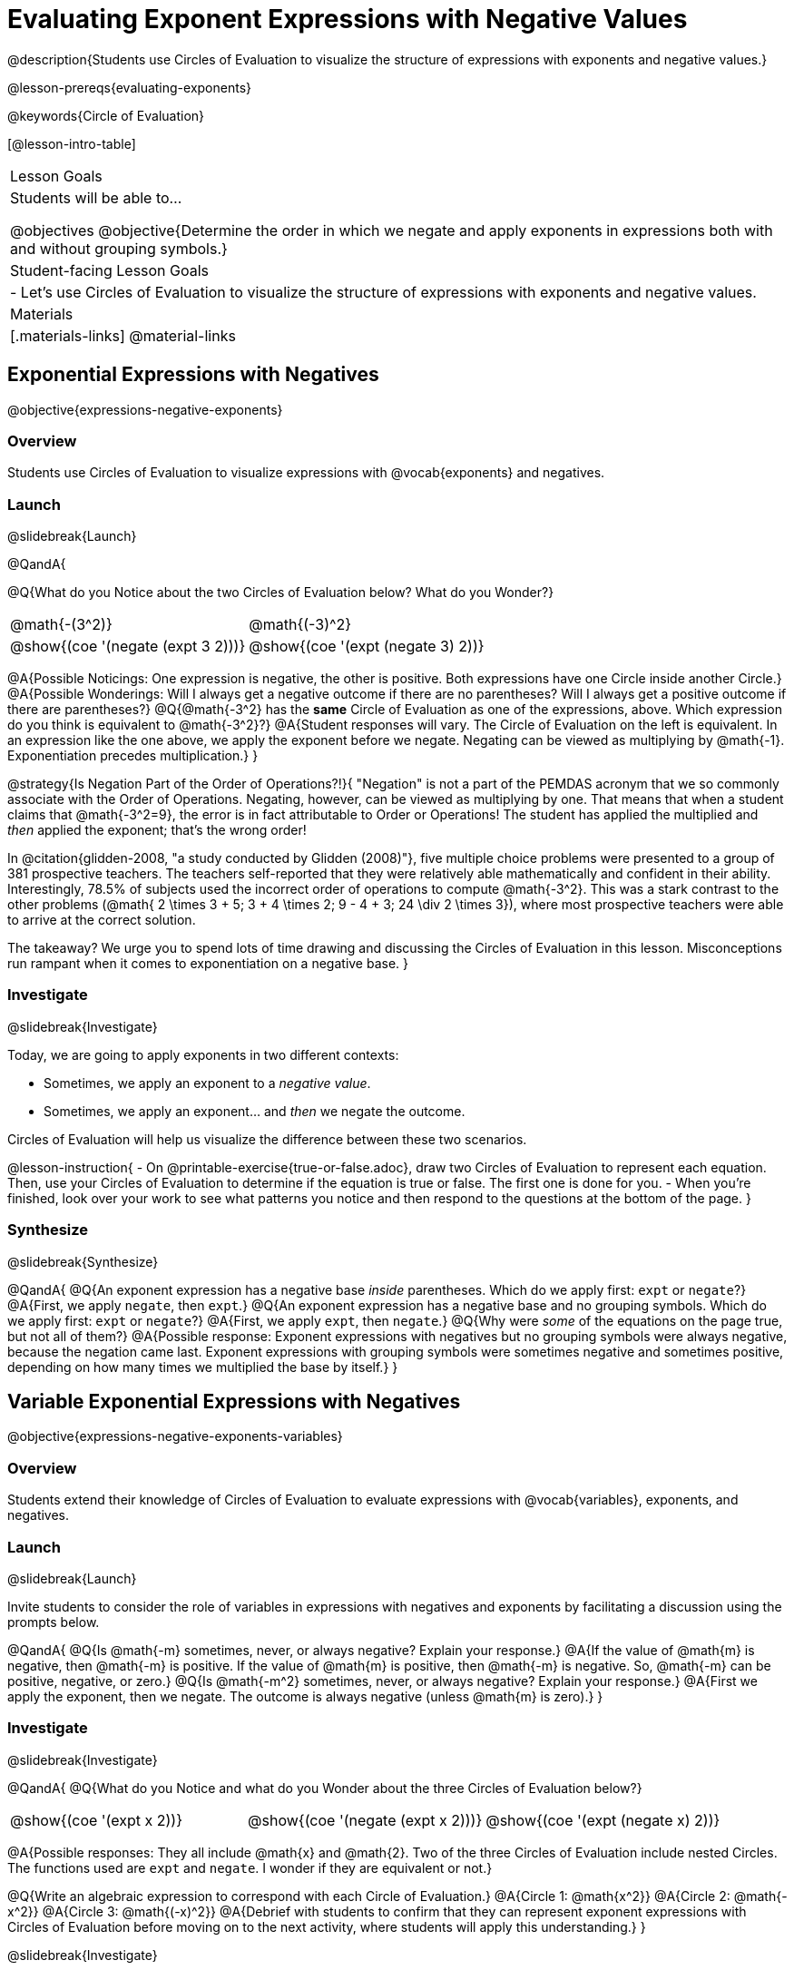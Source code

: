 = Evaluating Exponent Expressions with Negative Values

@description{Students use Circles of Evaluation to visualize the structure of expressions with exponents and negative values.}

@lesson-prereqs{evaluating-exponents}

@keywords{Circle of Evaluation}

[@lesson-intro-table]
|===

| Lesson Goals
| Students will be able to...

@objectives
@objective{Determine the order in which we negate and apply exponents in expressions both with and without grouping symbols.}

| Student-facing Lesson Goals
|

- Let's use Circles of Evaluation to visualize the structure of expressions with exponents and negative values.


| Materials
|[.materials-links]
@material-links

|===


== Exponential Expressions with Negatives

@objective{expressions-negative-exponents}

=== Overview

Students use Circles of Evaluation to visualize expressions with @vocab{exponents} and negatives.

=== Launch
@slidebreak{Launch}

@QandA{

@Q{What do you Notice about the two Circles of Evaluation below? What do you Wonder?}

[.embedded, cols="^.^1,^.^1", grid="none", stripes="none", frame="none"]
|===
| @math{-(3^2)}
| @math{(-3)^2}
| @show{(coe  '(negate (expt 3 2)))}
| @show{(coe  '(expt (negate 3) 2))}
|===


@A{Possible Noticings: One expression is negative, the other is positive. Both expressions have one Circle inside another Circle.}
@A{Possible Wonderings: Will I always get a negative outcome if there are no parentheses? Will I always get a positive outcome if there are parentheses?}
@Q{@math{-3^2} has the *same* Circle of Evaluation as one of the expressions, above. Which expression do you think is equivalent to @math{-3^2}?}
@A{Student responses will vary. The Circle of Evaluation on the left is equivalent. In an expression like the one above, we apply the exponent before we negate. Negating can be viewed as multiplying by @math{-1}. Exponentiation precedes multiplication.}
}


@strategy{Is Negation Part of the Order of Operations?!}{
"Negation" is not a part of the PEMDAS acronym that we so commonly associate with the Order of Operations. Negating, however, can be viewed as multiplying by one. That means that when a student claims that @math{-3^2=9}, the error is in fact attributable to Order or Operations! The student has applied the multiplied and _then_ applied the exponent; that's the wrong order!

In @citation{glidden-2008, "a study conducted by Glidden (2008)"}, five multiple choice problems were presented to a group of 381 prospective teachers. The teachers self-reported that they were relatively able mathematically and confident in their ability. Interestingly, 78.5% of subjects used the incorrect order of operations to compute @math{-3^2}. This was a stark contrast to the other problems (@math{ 2 \times 3 + 5; 3 + 4 \times 2; 9 - 4 + 3; 24 \div 2 \times 3}), where most prospective teachers were able to arrive at the correct solution.

The takeaway? We urge you to spend lots of time drawing and discussing the Circles of Evaluation in this lesson. Misconceptions run rampant when it comes to exponentiation on a negative base.
}


=== Investigate
@slidebreak{Investigate}

Today, we are going to apply exponents in two different contexts:

- Sometimes, we apply an exponent to a _negative value_.
- Sometimes, we apply an exponent... and _then_ we negate the outcome.

Circles of Evaluation will help us visualize the difference between these two scenarios.

@lesson-instruction{
- On @printable-exercise{true-or-false.adoc}, draw two Circles of Evaluation to represent each equation. Then, use your Circles of Evaluation to determine if the equation is true or false. The first one is done for you.
- When you're finished, look over your work to see what patterns you notice and then respond to the questions at the bottom of the page.
}

=== Synthesize
@slidebreak{Synthesize}

@QandA{
@Q{An exponent expression has a negative base _inside_ parentheses. Which do we apply first: `expt` or `negate`?}
@A{First, we apply `negate`, then `expt`.}
@Q{An exponent expression has a negative base and no grouping symbols. Which do we apply first: `expt` or `negate`?}
@A{First, we apply `expt`, then `negate`.}
@Q{Why were _some_ of the equations on the page true, but not all of them?}
@A{Possible response: Exponent expressions with negatives but no grouping symbols were always negative, because the negation came last. Exponent expressions with grouping symbols were sometimes negative and sometimes positive, depending on how many times we multiplied the base by itself.}
}

== Variable Exponential Expressions with Negatives

@objective{expressions-negative-exponents-variables}

=== Overview

Students extend their knowledge of Circles of Evaluation to evaluate expressions with @vocab{variables}, exponents, and negatives.

=== Launch
@slidebreak{Launch}

Invite students to consider the role of variables in expressions with negatives and exponents by facilitating a discussion using the prompts below.

@QandA{
@Q{Is @math{-m} sometimes, never, or always negative? Explain your response.}
@A{If the value of @math{m} is negative, then @math{-m} is positive. If the value of @math{m} is positive, then @math{-m} is negative. So, @math{-m} can be positive, negative, or zero.}
@Q{Is @math{-m^2} sometimes, never, or always negative? Explain your response.}
@A{First we apply the exponent, then we negate. The outcome is always negative (unless @math{m} is zero).}
}

=== Investigate
@slidebreak{Investigate}

@QandA{
@Q{What do you Notice and what do you Wonder about the three Circles of Evaluation below?}

[.embedded, cols="^.^1,^.^1,^.^1", grid="none",stripes="none" frame="none"]
|===
|@show{(coe '(expt x 2))}
|@show{(coe '(negate (expt x 2)))}
|@show{(coe '(expt (negate x) 2))}
|===

@A{Possible responses: They all include @math{x} and @math{2}. Two of the three Circles of Evaluation include nested Circles. The functions used are `expt` and `negate`. I wonder if they are equivalent or not.}

@Q{Write an algebraic expression to correspond with each Circle of Evaluation.}
@A{Circle 1: @math{x^2}}
@A{Circle 2: @math{-x^2}}
@A{Circle 3: @math{(-x)^2}}
@A{Debrief with students to confirm that they can represent exponent expressions with Circles of Evaluation before moving on to the next activity, where students will apply this understanding.}
}

@slidebreak{Investigate}

@lesson-instruction{
- On @printable-exercise{evaluate-twice.adoc}, create a Circle of Evaluation for each expression provided. Once you have drawn a Circle of Evaluation, use it to help you evaluate the expression _twice_ -- once for @math{x=5} and once for @math{x=−5}.
- When did the expressions produce the same outcome for both @math{x=5} and @math{x=-5}?
  * The expressions produced the same outcome for 1 and 2, the expressions that involved squaring rather than cubing._
- When you're done, turn to @printable-exercise{exponents-variables-table.adoc}. Draw a Circle of Evaluation to represent the expression, then evaluate using the assigned value.
}


=== Synthesize
@slidebreak{Synthesize}

Was it more challenging to work with _algebraic_ exponent expressions (with variables) than it was to work with numeric exponent expressions? Why or why not?


== Programming Exploration

=== Overview

Students apply their knowledge of examples in @proglang to evaluate exponential expressions with negative numbers.

=== Launch
@slidebreak{Launch}

@lesson-instruction{
- Complete question 1 on @printable-exercise{examples-negative-exponents.adoc}. We'll test these examples in @proglang soon!
- Which examples did you predict would fail, and why?
}

@teacher{Lead a discussion where students share their thinking and strategies for predicting if the examples will pass or fail.
}

@slidebreak{Launch-DN}

@lesson-instruction{
- Let's see if your predictions are right! Open the @starter-file{negative-exponents} and click "Run".
- With your partner, answer questions 2 and 3 on @printable-exercise{examples-negative-exponents.adoc}.
}

=== Investigate
@slidebreak{Investigate-DN}

A teacher asked her students to make up expressions with exponents that evaluate to 16. She typed their expressions into Pyret as examples to test if they evaluate to 16. On your paper, place a checkmark next to each of the examples that you predict will pass when you click "Run".

@lesson-instruction{
- Complete question 4 on @printable-exercise{examples-negative-exponents.adoc}.
- Once you've made your predictions, open the @starter-file{is-it-16-negative} and click "Run".
- Finish the worksheet, considering what common misconception appears in the examples that fail.
}


=== Synthesize
@slidebreak{Synthesize}

- What did this programming exploration teach you about evaluating exponents with negatives?
